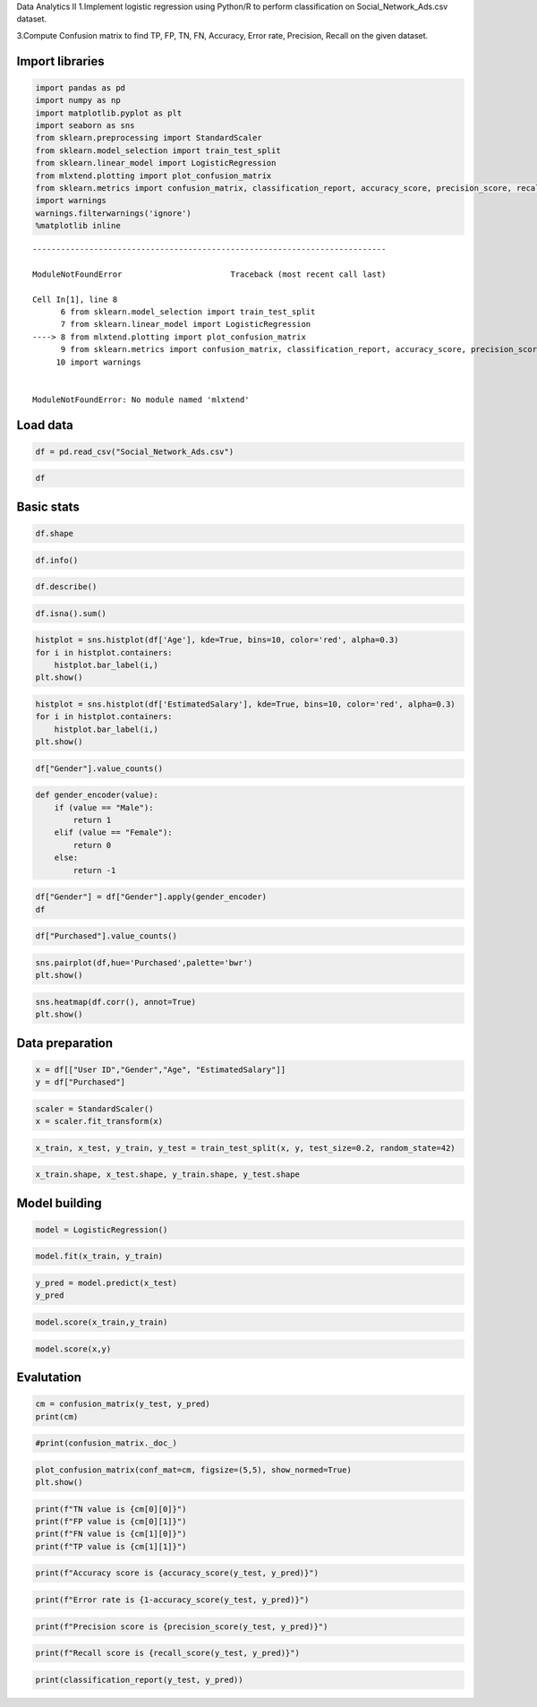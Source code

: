 Data Analytics II 1.Implement logistic regression using Python/R to
perform classification on Social_Network_Ads.csv dataset.

3.Compute Confusion matrix to find TP, FP, TN, FN, Accuracy, Error rate,
Precision, Recall on the given dataset.

Import libraries
================

.. code:: ipython3

    import pandas as pd
    import numpy as np
    import matplotlib.pyplot as plt
    import seaborn as sns
    from sklearn.preprocessing import StandardScaler
    from sklearn.model_selection import train_test_split
    from sklearn.linear_model import LogisticRegression
    from mlxtend.plotting import plot_confusion_matrix
    from sklearn.metrics import confusion_matrix, classification_report, accuracy_score, precision_score, recall_score, f1_score
    import warnings
    warnings.filterwarnings('ignore')
    %matplotlib inline


::


    ---------------------------------------------------------------------------

    ModuleNotFoundError                       Traceback (most recent call last)

    Cell In[1], line 8
          6 from sklearn.model_selection import train_test_split
          7 from sklearn.linear_model import LogisticRegression
    ----> 8 from mlxtend.plotting import plot_confusion_matrix
          9 from sklearn.metrics import confusion_matrix, classification_report, accuracy_score, precision_score, recall_score, f1_score
         10 import warnings
    

    ModuleNotFoundError: No module named 'mlxtend'


Load data
=========

.. code:: ipython3

    df = pd.read_csv("Social_Network_Ads.csv")

.. code:: ipython3

    df

Basic stats
===========

.. code:: ipython3

    df.shape

.. code:: ipython3

    df.info()

.. code:: ipython3

    df.describe()

.. code:: ipython3

    df.isna().sum()

.. code:: ipython3

    histplot = sns.histplot(df['Age'], kde=True, bins=10, color='red', alpha=0.3)
    for i in histplot.containers:
        histplot.bar_label(i,)
    plt.show()

.. code:: ipython3

    histplot = sns.histplot(df['EstimatedSalary'], kde=True, bins=10, color='red', alpha=0.3)
    for i in histplot.containers:
        histplot.bar_label(i,)
    plt.show()

.. code:: ipython3

    df["Gender"].value_counts()

.. code:: ipython3

    def gender_encoder(value):
        if (value == "Male"):
            return 1
        elif (value == "Female"):
            return 0
        else:
            return -1

.. code:: ipython3

    df["Gender"] = df["Gender"].apply(gender_encoder)
    df

.. code:: ipython3

    df["Purchased"].value_counts()

.. code:: ipython3

    sns.pairplot(df,hue='Purchased',palette='bwr')
    plt.show()

.. code:: ipython3

    sns.heatmap(df.corr(), annot=True)
    plt.show()

Data preparation
================

.. code:: ipython3

    x = df[["User ID","Gender","Age", "EstimatedSalary"]]
    y = df["Purchased"]

.. code:: ipython3

    scaler = StandardScaler()
    x = scaler.fit_transform(x)

.. code:: ipython3

    x_train, x_test, y_train, y_test = train_test_split(x, y, test_size=0.2, random_state=42)

.. code:: ipython3

    x_train.shape, x_test.shape, y_train.shape, y_test.shape

Model building
==============

.. code:: ipython3

    model = LogisticRegression()

.. code:: ipython3

    model.fit(x_train, y_train)

.. code:: ipython3

    y_pred = model.predict(x_test)
    y_pred

.. code:: ipython3

    model.score(x_train,y_train)

.. code:: ipython3

    model.score(x,y)

Evalutation
===========

.. code:: ipython3

    cm = confusion_matrix(y_test, y_pred)
    print(cm)

.. code:: ipython3

    #print(confusion_matrix._doc_)

.. code:: ipython3

    plot_confusion_matrix(conf_mat=cm, figsize=(5,5), show_normed=True)
    plt.show()

.. code:: ipython3

    print(f"TN value is {cm[0][0]}")
    print(f"FP value is {cm[0][1]}")
    print(f"FN value is {cm[1][0]}")
    print(f"TP value is {cm[1][1]}")

.. code:: ipython3

    print(f"Accuracy score is {accuracy_score(y_test, y_pred)}")

.. code:: ipython3

    print(f"Error rate is {1-accuracy_score(y_test, y_pred)}")

.. code:: ipython3

    print(f"Precision score is {precision_score(y_test, y_pred)}")

.. code:: ipython3

    print(f"Recall score is {recall_score(y_test, y_pred)}")

.. code:: ipython3

    print(classification_report(y_test, y_pred))



